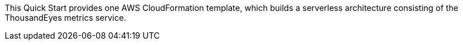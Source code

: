 
This Quick Start provides one AWS CloudFormation template, which builds a serverless architecture consisting of the ThousandEyes metrics service.